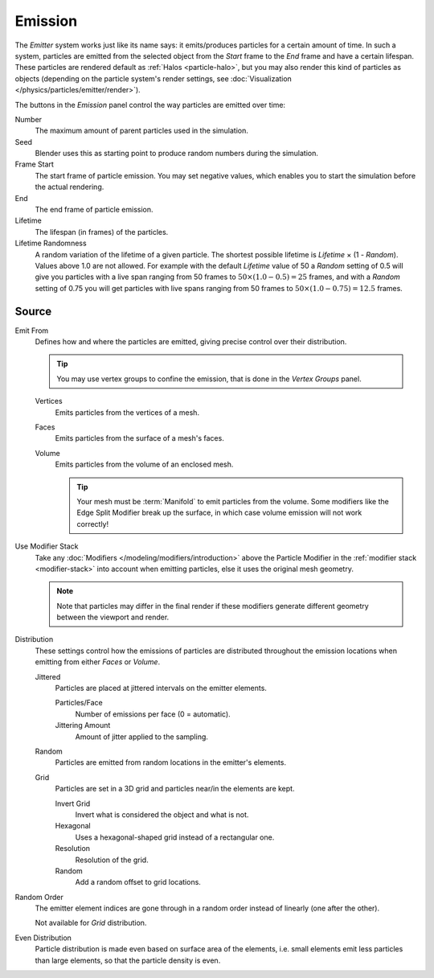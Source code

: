 
********
Emission
********

.. reference::

   :Panel:     :menuselection:`Particle System --> Emission`

The *Emitter* system works just like its name says: it emits/produces particles for a certain amount of time.
In such a system, particles are emitted from the selected object from the *Start*
frame to the *End* frame and have a certain lifespan.
These particles are rendered default as :ref:`Halos <particle-halo>`,
but you may also render this kind of particles as objects
(depending on the particle system's render settings,
see :doc:`Visualization </physics/particles/emitter/render>`).

.. TODO2.8:
   .. figure:: /images/physics_particles_emitter_emission_settings.png

      Particle Emission settings.

The buttons in the *Emission* panel control the way particles are emitted over time:

Number
   The maximum amount of parent particles used in the simulation.
Seed
   Blender uses this as starting point to produce random numbers during the simulation.
Frame Start
   The start frame of particle emission. You may set negative values,
   which enables you to start the simulation before the actual rendering.
End
   The end frame of particle emission.
Lifetime
   The lifespan (in frames) of the particles.
Lifetime Randomness
   A random variation of the lifetime of a given particle.
   The shortest possible lifetime is *Lifetime* × (1 - *Random*).
   Values above 1.0 are not allowed.
   For example with the default *Lifetime* value of 50 a *Random* setting of 0.5
   will give you particles with a live span ranging from 50 frames to :math:`50 × (1.0 - 0.5) = 25`
   frames, and with a *Random* setting of 0.75 you will get particles with live spans ranging
   from 50 frames to :math:`50 × (1.0 - 0.75) = 12.5` frames.


Source
======

.. reference::

   :Panel:     :menuselection:`Particle System --> Emission --> Source`

Emit From
   Defines how and where the particles are emitted,
   giving precise control over their distribution.

   .. tip::

      You may use vertex groups to confine the emission, that is done in the *Vertex Groups* panel.

   Vertices
      Emits particles from the vertices of a mesh.
   Faces
      Emits particles from the surface of a mesh's faces.
   Volume
      Emits particles from the volume of an enclosed mesh.

      .. tip::

         Your mesh must be :term:`Manifold` to emit particles from the volume.
         Some modifiers like the Edge Split Modifier break up the surface,
         in which case volume emission will not work correctly!

.. _bpy.types.ParticleSettings.use_modifier_stack:

Use Modifier Stack
   Take any :doc:`Modifiers </modeling/modifiers/introduction>` above the Particle Modifier
   in the :ref:`modifier stack <modifier-stack>` into account when emitting particles,
   else it uses the original mesh geometry.

   .. note::

      Note that particles may differ in the final render if these modifiers
      generate different geometry between the viewport and render.

Distribution
   These settings control how the emissions of particles are distributed
   throughout the emission locations when emitting from either *Faces* or *Volume*.

   Jittered
      Particles are placed at jittered intervals on the emitter elements.

      Particles/Face
         Number of emissions per face (0 = automatic).
      Jittering Amount
         Amount of jitter applied to the sampling.
   Random
      Particles are emitted from random locations in the emitter's elements.
   Grid
      Particles are set in a 3D grid and particles near/in the elements are kept.

      Invert Grid
         Invert what is considered the object and what is not.
      Hexagonal
         Uses a hexagonal-shaped grid instead of a rectangular one.
      Resolution
         Resolution of the grid.
      Random
         Add a random offset to grid locations.

Random Order
   The emitter element indices are gone through
   in a random order instead of linearly (one after the other).

   Not available for *Grid* distribution.
Even Distribution
   Particle distribution is made even based on surface area of the elements,
   i.e. small elements emit less particles than large elements, so that the particle density is even.

